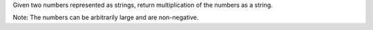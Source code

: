 Given two numbers represented as strings, 
return multiplication of the numbers as a string.

Note: The numbers can be arbitrarily large and are non-negative.
